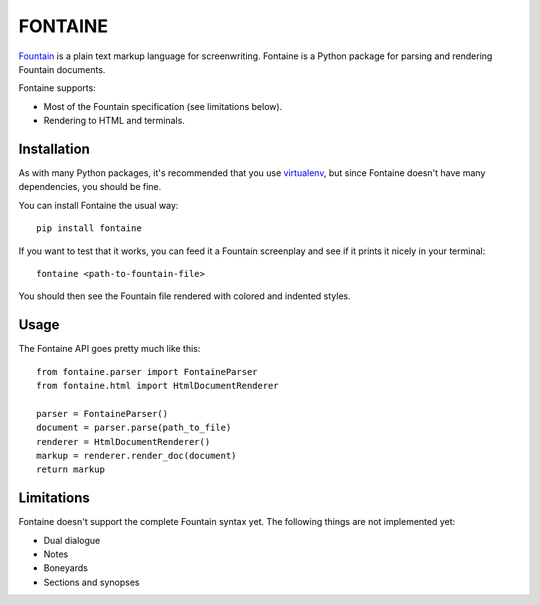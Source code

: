 
########
FONTAINE
########


`Fountain`_ is a plain text markup language for screenwriting. Fontaine
is a Python package for parsing and rendering Fountain documents.

Fontaine supports:

* Most of the Fountain specification (see limitations below).
* Rendering to HTML and terminals.

.. _fountain: http://fountain.io/


Installation
============

As with many Python packages, it's recommended that you use `virtualenv`_,
but since Fontaine doesn't have many dependencies, you should be fine.

You can install Fontaine the usual way::

  pip install fontaine

If you want to test that it works, you can feed it a Fountain screenplay and
see if it prints it nicely in your terminal::

  fontaine <path-to-fountain-file>

You should then see the Fountain file rendered with colored and indented
styles.

.. _virtualenv: https://virtualenv.pypa.io/en/stable/


Usage
=====

The Fontaine API goes pretty much like this::

  from fontaine.parser import FontaineParser
  from fontaine.html import HtmlDocumentRenderer

  parser = FontaineParser()
  document = parser.parse(path_to_file)
  renderer = HtmlDocumentRenderer()
  markup = renderer.render_doc(document)
  return markup


Limitations
===========

Fontaine doesn't support the complete Fountain syntax yet. The following things
are not implemented yet:

* Dual dialogue
* Notes
* Boneyards
* Sections and synopses



